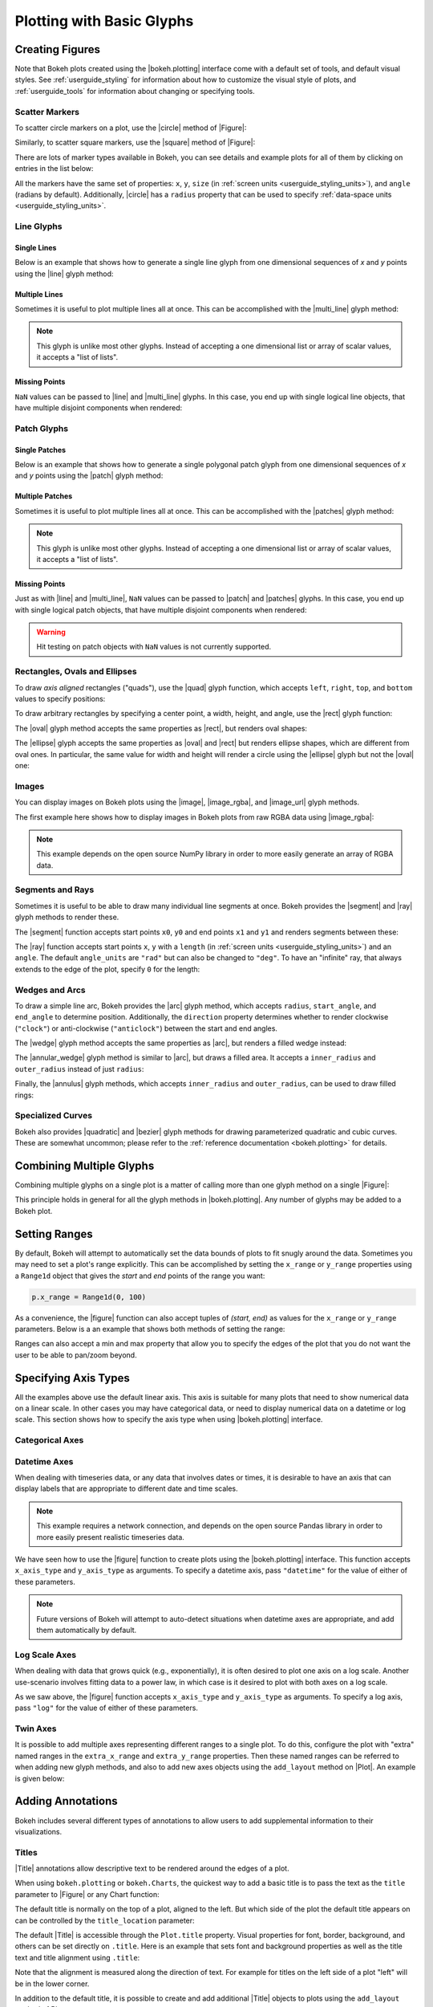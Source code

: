.. _userguide_plotting:

Plotting with Basic Glyphs
==========================

.. _userguide_plotting_figures:

Creating Figures
----------------

Note that Bokeh plots created using the |bokeh.plotting| interface come with
a default set of tools, and default visual styles. See :ref:`userguide_styling`
for information about how to customize the visual style of plots, and
:ref:`userguide_tools` for information about changing or specifying tools.

.. _userguide_plotting_scatter_markers:

Scatter Markers
~~~~~~~~~~~~~~~

To scatter circle markers on a plot, use the |circle| method of |Figure|:

.. bokeh-plot:: source/docs/user_guide/source_examples/plotting_scatter_circle.py
    :source-position: above

Similarly, to scatter square markers, use the |square| method of |Figure|:

.. bokeh-plot:: source/docs/user_guide/source_examples/plotting_scatter_square.py
    :source-position: above

There are lots of marker types available in Bokeh, you can see details and
example plots for all of them by clicking on entries in the list below:

.. hlist::
    :columns: 3

    * |asterisk|
    * |circle|
    * |circle_cross|
    * |circle_x|
    * |cross|
    * |diamond|
    * |diamond_cross|
    * |inverted_triangle|
    * |square|
    * |square_cross|
    * |square_x|
    * |triangle|
    * |x|

All the markers have the same set of properties: ``x``, ``y``, ``size`` (in
:ref:`screen units <userguide_styling_units>`), and ``angle`` (radians by
default). Additionally, |circle| has a ``radius`` property that can be used to
specify :ref:`data-space units <userguide_styling_units>`.

.. _userguide_plotting_line_glyphs:

Line Glyphs
~~~~~~~~~~~

Single Lines
''''''''''''

Below is an example that shows how to generate a single line glyph from
one dimensional sequences of *x* and *y* points using the |line| glyph
method:

.. bokeh-plot:: source/docs/user_guide/source_examples/plotting_line_single.py
    :source-position: above

Multiple Lines
''''''''''''''

Sometimes it is useful to plot multiple lines all at once. This can be
accomplished with the |multi_line| glyph method:

.. bokeh-plot:: source/docs/user_guide/source_examples/plotting_line_multiple.py
    :source-position: above

.. note::
    This glyph is unlike most other glyphs. Instead of accepting a one
    dimensional list or array of scalar values, it accepts a "list of lists".

Missing Points
''''''''''''''

``NaN`` values can be passed to |line| and |multi_line| glyphs. In this case,
you end up with single logical line objects, that have multiple disjoint
components when rendered:

.. bokeh-plot:: source/docs/user_guide/source_examples/plotting_line_missing_points.py
    :source-position: above

.. _userguide_plotting_patch_glyphs:

Patch Glyphs
~~~~~~~~~~~~

Single Patches
''''''''''''''

Below is an example that shows how to generate a single polygonal patch
glyph from one dimensional sequences of *x* and *y* points using the
|patch| glyph method:

.. bokeh-plot:: source/docs/user_guide/source_examples/plotting_patch_single.py
    :source-position: above

Multiple Patches
''''''''''''''''

Sometimes it is useful to plot multiple lines all at once. This can be
accomplished with the |patches| glyph method:

.. bokeh-plot:: source/docs/user_guide/source_examples/plotting_patch_multiple.py
    :source-position: above

.. note::
    This glyph is unlike most other glyphs. Instead of accepting a one
    dimensional list or array of scalar values, it accepts a "list of lists".

Missing Points
''''''''''''''

Just as with |line| and |multi_line|, ``NaN`` values can be passed to
|patch| and |patches| glyphs. In this case, you end up with single logical
patch objects, that have multiple disjoint components when rendered:

.. bokeh-plot:: source/docs/user_guide/source_examples/plotting_patch_missing_points.py
    :source-position: above

.. warning::
    Hit testing on patch objects with ``NaN`` values is not currently
    supported.

.. _userguide_plotting_quads_rects:

Rectangles, Ovals and Ellipses
~~~~~~~~~~~~~~~~~~~~~~~~~~~~~~

To draw *axis aligned* rectangles ("quads"), use the |quad| glyph function,
which accepts ``left``, ``right``, ``top``, and ``bottom`` values to specify
positions:

.. bokeh-plot:: source/docs/user_guide/source_examples/plotting_rectangles.py
    :source-position: above

To draw arbitrary rectangles by specifying a center point, a width, height,
and angle, use the |rect| glyph function:

.. bokeh-plot:: source/docs/user_guide/source_examples/plotting_rectangles_rotated.py
    :source-position: above

The |oval| glyph method accepts the same properties as |rect|, but renders
oval shapes:

.. bokeh-plot:: source/docs/user_guide/source_examples/plotting_ovals.py
    :source-position: above

The |ellipse| glyph accepts the same properties as |oval| and |rect| but
renders ellipse shapes, which are different from oval ones. In particular,
the same value for width and height will render a circle using the |ellipse|
glyph but not the |oval| one:

.. bokeh-plot:: source/docs/user_guide/source_examples/plotting_ellipses.py
    :source-position: above

.. _userguide_plotting_images:

Images
~~~~~~

You can display images on Bokeh plots using the |image|, |image_rgba|, and
|image_url| glyph methods.

The first example here shows how to display images in Bokeh plots from
raw RGBA data using |image_rgba|:

.. note::
    This example depends on the open source NumPy library in order to more
    easily generate an array of RGBA data.

.. bokeh-plot:: source/docs/user_guide/source_examples/plotting_image.py
    :source-position: above

.. _userguide_plotting_segments_rays:

Segments and Rays
~~~~~~~~~~~~~~~~~

Sometimes it is useful to be able to draw many individual line segments at
once. Bokeh provides the |segment| and |ray| glyph methods to render these.

The |segment| function accepts start points ``x0``, ``y0`` and end points
``x1`` and ``y1`` and renders segments between these:

.. bokeh-plot:: source/docs/user_guide/source_examples/plotting_segments.py
    :source-position: above

The |ray| function accepts start points ``x``, ``y`` with a ``length``
(in :ref:`screen units <userguide_styling_units>`) and an ``angle``. The default
``angle_units`` are ``"rad"`` but can also be changed to ``"deg"``. To have an
"infinite" ray, that always extends to the edge of the plot, specify ``0`` for
the length:

.. bokeh-plot:: source/docs/user_guide/source_examples/plotting_ray.py
    :source-position: above

.. _userguide_plotting_wedges_arcs:

Wedges and Arcs
~~~~~~~~~~~~~~~

To draw a simple line arc, Bokeh provides the |arc| glyph method, which
accepts ``radius``, ``start_angle``, and ``end_angle`` to determine position.
Additionally, the ``direction`` property determines whether to render
clockwise (``"clock"``) or anti-clockwise (``"anticlock"``) between the start
and end angles.

.. bokeh-plot:: source/docs/user_guide/source_examples/plotting_arcs.py
    :source-position: above

The |wedge| glyph method accepts the same properties as |arc|, but renders a
filled wedge instead:

.. bokeh-plot:: source/docs/user_guide/source_examples/plotting_wedge.py
    :source-position: above

The |annular_wedge| glyph method is similar to |arc|, but draws a filled area.
It accepts a ``inner_radius`` and ``outer_radius`` instead of just ``radius``:

.. bokeh-plot:: source/docs/user_guide/source_examples/plotting_annular_wedge.py
    :source-position: above

Finally, the |annulus| glyph methods, which accepts ``inner_radius`` and
``outer_radius``, can be used to draw filled rings:

.. bokeh-plot:: source/docs/user_guide/source_examples/plotting_annulus.py
    :source-position: above

.. _userguide_plotting_quadratic_cubic_curves:

Specialized Curves
~~~~~~~~~~~~~~~~~~

Bokeh also provides |quadratic| and |bezier| glyph methods for drawing
parameterized quadratic and cubic curves. These are somewhat uncommon;
please refer to the :ref:`reference documentation <bokeh.plotting>` for details.

.. _userguide_plotting_multiple_glyphs:

Combining Multiple Glyphs
-------------------------

Combining multiple glyphs on a single plot is a matter of calling more than
one glyph method on a single |Figure|:

.. bokeh-plot:: source/docs/user_guide/source_examples/plotting_multiple_glyphs.py
    :source-position: above

This principle holds in general for all the glyph methods in
|bokeh.plotting|. Any number of glyphs may be added to a Bokeh
plot.

.. _userguide_plotting_setting_ranges:

Setting Ranges
--------------

By default, Bokeh will attempt to automatically set the data bounds
of plots to fit snugly around the data. Sometimes you may need to
set a plot's range explicitly. This can be accomplished by setting the
``x_range`` or ``y_range`` properties using a ``Range1d`` object that
gives the *start* and *end* points of the range you want:

.. code-block:: python

    p.x_range = Range1d(0, 100)

As a convenience, the |figure| function can also accept tuples of
*(start, end)* as values for the ``x_range`` or ``y_range`` parameters.
Below is a an example that shows both methods of setting the range:

.. bokeh-plot:: source/docs/user_guide/source_examples/plotting_figure_range.py
    :source-position: above

Ranges can also accept a min and max property that allow you to specify the
edges of the plot that you do not want the user to be able to pan/zoom beyond.

.. _userguide_plotting_axis_types:

Specifying Axis Types
---------------------

All the examples above use the default linear axis. This axis is suitable
for many plots that need to show numerical data on a linear scale. In other
cases you may have categorical data, or need to display numerical data on
a datetime or log scale. This section shows how to specify the axis type
when using |bokeh.plotting| interface.

.. _userguide_plotting_categorical_axes:

Categorical Axes
~~~~~~~~~~~~~~~~

.. bokeh-plot:: source/docs/user_guide/source_examples/plotting_categorical_axis.py
    :source-position: above

.. _userguide_plotting_datetime_axes:

Datetime Axes
~~~~~~~~~~~~~

When dealing with timeseries data, or any data that involves dates or
times, it is desirable to have an axis that can display labels that
are appropriate to different date and time scales.

.. note::
    This example requires a network connection, and depends on the
    open source Pandas library in order to more easily present realistic
    timeseries data.

We have seen how to use the |figure| function to create plots using the
|bokeh.plotting| interface. This function accepts  ``x_axis_type`` and
``y_axis_type`` as arguments. To specify a datetime axis, pass ``"datetime"``
for the value of either of these parameters.

.. bokeh-plot:: source/docs/user_guide/source_examples/plotting_datetime_axis.py
    :source-position: above

.. note::
    Future versions of Bokeh will attempt to auto-detect situations when
    datetime axes are appropriate, and add them automatically by default.

.. _userguide_plotting_log_axes:

Log Scale Axes
~~~~~~~~~~~~~~

When dealing with data that grows quick (e.g., exponentially), it is often
desired to plot one axis on a log scale. Another use-scenario involves
fitting data to a power law, in which case is it desired to plot with both
axes on a log scale.

As we saw above, the |figure| function accepts ``x_axis_type`` and
``y_axis_type`` as arguments. To specify a log axis, pass ``"log"`` for
the value of either of these parameters.

.. bokeh-plot:: source/docs/user_guide/source_examples/plotting_log_scale_axis.py
    :source-position: above

.. _userguide_plotting_twin_axes:

Twin Axes
~~~~~~~~~

It is possible to add multiple axes representing different ranges to a single
plot. To do this, configure the plot with "extra" named ranges in the
``extra_x_range`` and ``extra_y_range`` properties. Then these named ranges
can be referred to when adding new glyph methods, and also to add new axes
objects using the ``add_layout`` method on |Plot|. An example is given
below:

.. bokeh-plot:: source/docs/user_guide/source_examples/plotting_twin_axes.py
    :source-position: above

.. _userguide_plotting_annotations:

Adding Annotations
------------------

Bokeh includes several different types of annotations to allow users to add
supplemental information to their visualizations.

.. _userguide_plotting_titles:

Titles
~~~~~~

|Title| annotations allow descriptive text to be rendered around the edges
of a plot.

When using ``bokeh.plotting`` or ``bokeh.Charts``, the quickest way to add
a basic title is to pass the text as the ``title`` parameter to |Figure| or
any Chart function:

.. bokeh-plot::
    :source-position: above

    from bokeh.plotting import figure, show, output_file

    p = figure(title="Basic Title", plot_width=300, plot_height=300)
    p.circle([1,2], [3,4])

    output_file("title.html")

    show(p)

The default title is normally on the top of a plot, aligned to the left. But
which side of the plot the default title appears on can be controlled by the
``title_location`` parameter:

.. bokeh-plot::
    :source-position: above

    from bokeh.plotting import figure, show, output_file

    p = figure(title="Left Title", title_location="left",
               plot_width=300, plot_height=300)
    p.circle([1,2], [3,4])

    output_file("title.html")

    show(p)

The default |Title| is accessible through the ``Plot.title`` property.
Visual properties for font, border, background, and others can be set
directly on ``.title``. Here is an example that sets font and background
properties as well as the title text and title alignment using ``.title``:

.. bokeh-plot::
    :source-position: above

    from bokeh.plotting import figure, show, output_file

    p = figure(plot_width=300, plot_height=300)
    p.circle([1,2], [3,4])

    # configure visual properties on a plot's title attribute
    p.title.text = "Title With Options"
    p.title.align = "right"
    p.title.text_color = "orange"
    p.title.text_font_size = "25px"
    p.title.background_fill_color = "#aaaaee"

    output_file("title.html")

    show(p)

Note that the alignment is measured along the direction of text. For
example for titles on the left side of a plot "left" will be in the
lower corner.

In addition to the default title, it is possible to create and add
additional |Title| objects to plots using the ``add_layout`` method
of Plots:

.. bokeh-plot::
    :source-position: above

    from bokeh.models import Title
    from bokeh.plotting import figure, show, output_file

    p = figure(title="Left Title", title_location="left",
               plot_width=300, plot_height=300)
    p.circle([1,2], [3,4])

    # add extra titles with add_layout(...)
    p.add_layout(Title(text="Bottom Centered Title", align="center"), "below")

    output_file("title.html")

    show(p)

If a title and a sticky toolbar are set to the same side, note that they will
occupy the same space:

.. bokeh-plot::
    :source-position: above

    from bokeh.models import Title
    from bokeh.plotting import figure, show, output_file

    p = figure(title="Top Title with Toolbar", toolbar_location="above",
               plot_width=600, plot_height=300)
    p.circle([1,2], [3,4])

    output_file("title.html")

    show(p)

Note that if the plot size is not large enough, the title and toolbar may
visually overlap in way that is not desirable.

.. _userguide_plotting_legends:

Legends
~~~~~~~

It is possible to create |Legend| annotations easily by specifying a legend
argument to the glyph methods, when creating a plot.

.. note::
    This example depends on the open source NumPy library in order to more
    easily generate better data suitable for demonstrating legends.

.. bokeh-plot:: source/docs/user_guide/source_examples/plotting_legends.py
    :source-position: above

.. _userguide_plotting_arrows:

Arrows
~~~~~~

|Arrow| annotations can be used to connect glyphs and label annotations or
to simply highlight plot regions. Arrows are compound annotations, meaning
that their``start`` and ``end`` attributes are themselves other |ArrowHead|
annotations. By default, the |Arrow| annotation is one-sided with the ``end``
set as an ``OpenHead``-type arrow head (an open-backed wedge style) and the
``start`` property set to ``None``. Double-sided arrows can be created by
setting both the ``start`` and ``end`` properties as appropriate |ArrowHead|
subclass instances.

Arrows have standard line properties to set the color and appearance of the
arrow shaft:

.. code-block:: python

    my_arrow.line_color = "blue"
    my_arrow.line_alpha = 0.6

Arrows may also be configured to refer to additional non-default x- or
y-ranges with the ``x_range`` and ``y_range`` properties, in the same way
as :ref:`userguide_plotting_twin_axes`.

Additionally any arrow head objects in ``start`` or ``end`` have a ``size``
property to control how big the arrow head is, as well as both line and
fill properties. The line properties control the outline of the arrow head,
and the fill properties control the interior of the arrow head (if applicable).

.. bokeh-plot:: source/docs/user_guide/source_examples/plotting_arrow.py
    :source-position: above

.. _userguide_plotting_box_annotations:

Box Annotations
~~~~~~~~~~~~~~~

A |BoxAnnotation| can be linked to either data or screen coordinates in order
to emphasize specific plot regions. By default, box annotation dimensions (e.g.
``left`` or ``top``) default will extend the annotation to the edge of the
plot area.

.. bokeh-plot:: source/docs/user_guide/source_examples/plotting_box_annotation.py
    :source-position: above

.. _userguide_plotting_labels:

Labels
~~~~~~

Labels are text elements that can be used to annotate either glyphs or plot
regions.

To create a single text label, use the |Label| annotation. This annotation
is configured with a ``text`` property containing the text to be displayed,
as well as ``x`` and ``y`` properties to set the position (in screen or data
space units). Additionally a render mode ``"canvas"`` or ``"css"`` may be
specified. Finally, labels have ``text``, ``border_line``, and
``background_fill`` properties. These control the visual appearance of the
text, as well as the border and background of the bounding box for the text:

.. code-block:: python

    Label(x=70, y=70, x_units='screen' text='Some Stuff', render_mode='css',
          border_line_color='black', border_line_alpha=1.0,
          background_fill_color='white', background_fill_alpha=1.0)

To create several labels at once, possibly to easily annotate another existing
glyph, use the |LabelSet| annotation, which is configured with a data
source, with the ``text`` and ``x`` and ``y`` positions are given as column
names. ``LabelSet`` objects can also have ``x_offset`` and ``y_offset``,
which specify a distance in screen space units to offset the label positions
from ``x`` and ``y``. Finally the render level may be controlled with the
``level`` property, to place the label above or underneath other renderers:


.. code-block:: python

    LabelSet(x='x', y='y', text='names', level='glyph',
             x_offset=5, y_offset=5, source=source)

The following example illustrates the use of both:

.. bokeh-plot:: source/docs/user_guide/source_examples/plotting_label.py
    :source-position: above

.. _userguide_plotting_spans:

Spans
~~~~~

|Span| annotations are lines that have a single dimension (width or height)
and extend to the edge of the plot area.

.. bokeh-plot:: source/docs/user_guide/source_examples/plotting_span.py
    :source-position: above

.. |bokeh.plotting| replace:: :ref:`bokeh.plotting <bokeh.plotting>`

.. |Plot| replace:: :class:`~bokeh.models.plots.Plot`

.. |Figure| replace:: :class:`~bokeh.plotting.figure.Figure`

.. |figure| replace:: :func:`~bokeh.plotting.figure`

.. |Arrow|         replace:: :class:`~bokeh.models.annotations.Arrow`
.. |ArrowHead|     replace:: :class:`~bokeh.models.arrow_heads.ArrowHead`
.. |BoxAnnotation| replace:: :class:`~bokeh.models.annotations.BoxAnnotation`
.. |Label|         replace:: :class:`~bokeh.models.annotations.Label`
.. |LabelSet|      replace:: :class:`~bokeh.models.annotations.LabelSet`
.. |Legend|        replace:: :class:`~bokeh.models.annotations.Legend`
.. |Span|          replace:: :class:`~bokeh.models.annotations.Span`
.. |Title|         replace:: :class:`~bokeh.models.annotations.Title`

.. |annular_wedge|     replace:: :func:`~bokeh.plotting.figure.Figure.annular_wedge`
.. |annulus|           replace:: :func:`~bokeh.plotting.figure.Figure.annulus`
.. |arc|               replace:: :func:`~bokeh.plotting.figure.Figure.arc`
.. |asterisk|          replace:: :func:`~bokeh.plotting.figure.Figure.asterisk`
.. |bezier|            replace:: :func:`~bokeh.plotting.figure.Figure.bezier`
.. |circle|            replace:: :func:`~bokeh.plotting.figure.Figure.circle`
.. |circle_cross|      replace:: :func:`~bokeh.plotting.figure.Figure.circle_cross`
.. |circle_x|          replace:: :func:`~bokeh.plotting.figure.Figure.circle_x`
.. |cross|             replace:: :func:`~bokeh.plotting.figure.Figure.cross`
.. |diamond|           replace:: :func:`~bokeh.plotting.figure.Figure.diamond`
.. |diamond_cross|     replace:: :func:`~bokeh.plotting.figure.Figure.diamond_cross`
.. |ellipse|           replace:: :func:`~bokeh.plotting.figure.Figure.ellipse`
.. |inverted_triangle| replace:: :func:`~bokeh.plotting.figure.Figure.inverted_triangle`
.. |image|             replace:: :func:`~bokeh.plotting.figure.Figure.image`
.. |image_rgba|        replace:: :func:`~bokeh.plotting.figure.Figure.image_rgba`
.. |image_url|         replace:: :func:`~bokeh.plotting.figure.Figure.image_url`
.. |line|              replace:: :func:`~bokeh.plotting.figure.Figure.line`
.. |multi_line|        replace:: :func:`~bokeh.plotting.figure.Figure.multi_line`
.. |oval|              replace:: :func:`~bokeh.plotting.figure.Figure.oval`
.. |patch|             replace:: :func:`~bokeh.plotting.figure.Figure.patch`
.. |patches|           replace:: :func:`~bokeh.plotting.figure.Figure.patches`
.. |quad|              replace:: :func:`~bokeh.plotting.figure.Figure.quad`
.. |quadratic|         replace:: :func:`~bokeh.plotting.figure.Figure.quadratic`
.. |ray|               replace:: :func:`~bokeh.plotting.figure.Figure.ray`
.. |rect|              replace:: :func:`~bokeh.plotting.figure.Figure.rect`
.. |segment|           replace:: :func:`~bokeh.plotting.figure.Figure.segment`
.. |square|            replace:: :func:`~bokeh.plotting.figure.Figure.square`
.. |square_cross|      replace:: :func:`~bokeh.plotting.figure.Figure.square_cross`
.. |square_x|          replace:: :func:`~bokeh.plotting.figure.Figure.square_x`
.. |triangle|          replace:: :func:`~bokeh.plotting.figure.Figure.triangle`
.. |wedge|             replace:: :func:`~bokeh.plotting.figure.Figure.wedge`
.. |x|                 replace:: :func:`~bokeh.plotting.figure.Figure.x`
